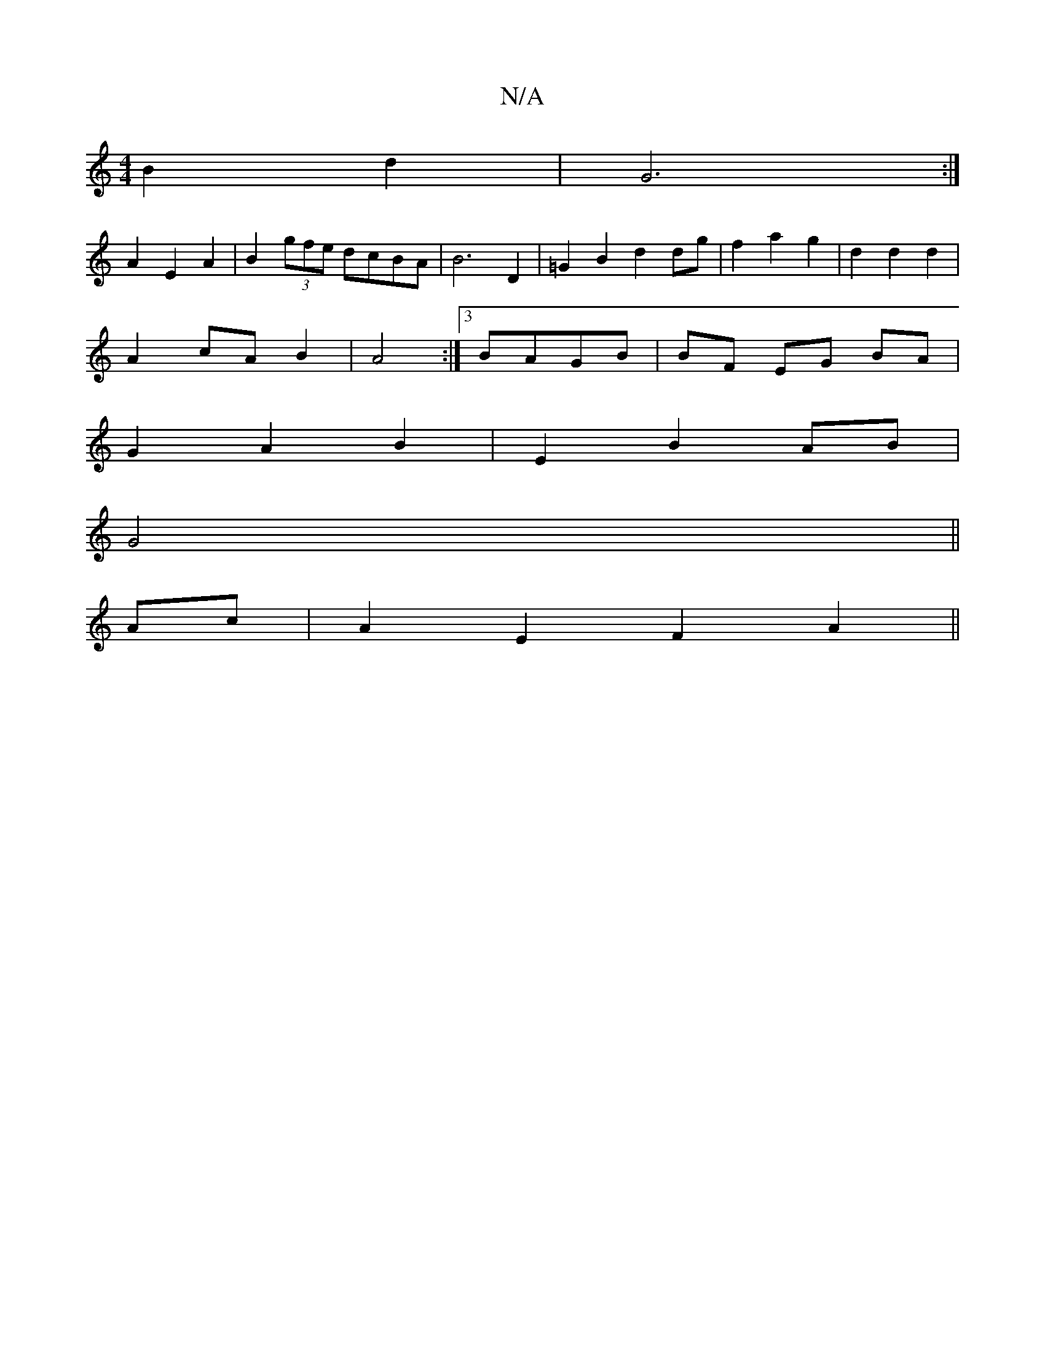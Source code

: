 X:1
T:N/A
M:4/4
R:N/A
K:Cmajor
 B2 d2 | G6 :|
A2 E2 A2 | B2 (3gfe dcBA | B6 D2 | =G2 B2 d2 dg | f2 a2 g2 | d2 d2 d2 |
A2 cA B2 | A4 :|[3 BAGB | BF EG BA |
G2 A2 B2 | E2 B2 AB |
G4||
Ac|A2 E2 F2 A2||

A,>B, DC |
D3 A 
B2D2G2||

|: A